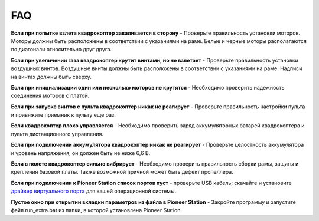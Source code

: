 FAQ
===============

**Если при попытке взлета квадрокоптер заваливается в сторону** - 
Проверьте правильность установки моторов. Моторы должны быть расположены в соответствии с указаниями на раме. Белые и черные моторы располагаются по диагонали относительно друг друга.

**Если при увеличении газа квадрокоптер крутит винтами, но не взлетает** - Проверьте правильность установки воздушных винтов. Воздушные винты должны быть расположены в соответствии с указаниями на раме. Надписи на винтах должны быть сверху.

**Если при инициализации один или несколько моторов не крутятся** - Необходимо проверить надежность соединения моторов с платой.

**Если при запуске винтов с пульта квадрокоптер никак не реагирует** - Проверьте правильность настройки пульта и привяжите приемник к пульту еще раз.

**Если квадрокоптер плохо управляется** - Необходимо проверить заряд аккумуляторных батарей квадрокоптера и пульта дистанционного управления.

**Если при подключении аккумулятора квадрокоптер никак не реагирует** - Проверьте целостность аккумулятора и уровень напряжения, он должен быть не ниже 6,6 В.

**Если в полете квадрокоптер сильно вибрирует** - Необходимо проверить правильность сборки рамы, защиты и крепления базовой платы. Также возможной причной может быть дефект пропеллера.

**Если при подключении к Pioneer Station список портов пуст** - проверьте USB кабель; скачайте и установите `драйвер виртуального порта`_ для вашей операционной системы.

.. _драйвер виртуального порта: https://www.silabs.com/products/development-tools/software/usb-to-uart-bridge-vcp-drivers

**Пустое окно при открытии вкладки параметров из файла в Pioneer Station** - Закройте программу и запустите файл run_extra.bat из папки, в которой установлена Pioneer Station.
